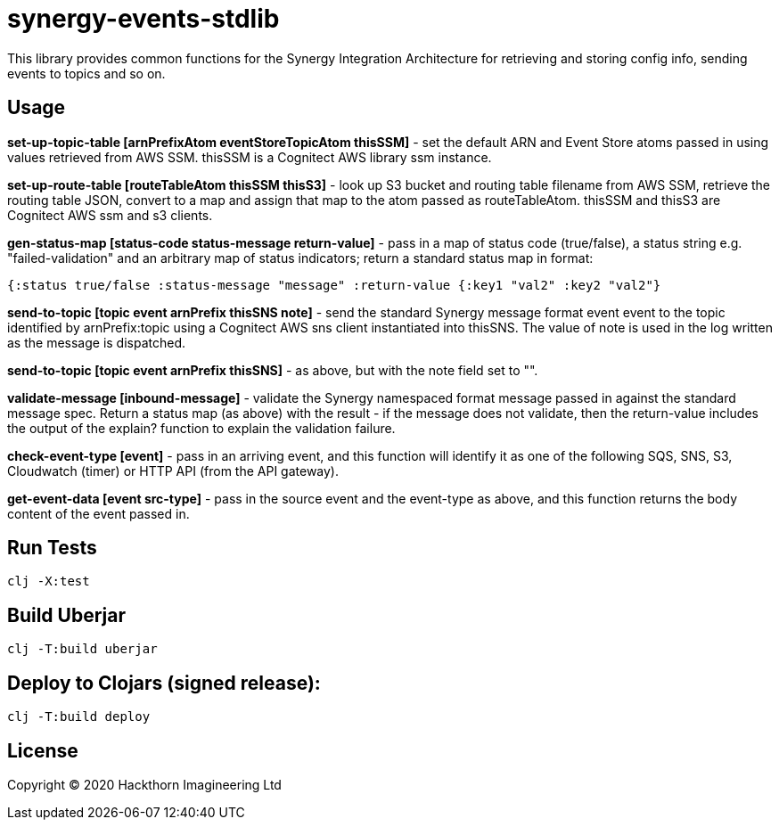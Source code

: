 = synergy-events-stdlib

This library provides common functions for the Synergy Integration Architecture for retrieving and storing config info, sending events to topics and so on.

== Usage

*set-up-topic-table [arnPrefixAtom eventStoreTopicAtom thisSSM]* - set the default ARN and Event Store atoms passed in using values retrieved from AWS SSM. thisSSM is a Cognitect AWS library ssm instance.

*set-up-route-table [routeTableAtom thisSSM thisS3]* - look up S3 bucket and routing table filename from AWS SSM, retrieve the routing table JSON, convert to a map and assign that map to the atom passed as routeTableAtom. thisSSM and thisS3 are Cognitect AWS ssm and s3 clients.

*gen-status-map [status-code status-message return-value]* - pass in a map of status code (true/false), a status string e.g. "failed-validation" and an arbitrary map of status indicators; return a standard status map in format:
----
{:status true/false :status-message "message" :return-value {:key1 "val2" :key2 "val2"}
----

*send-to-topic [topic event arnPrefix thisSNS note]* - send the standard Synergy message format event event to the topic identified by arnPrefix:topic using a Cognitect AWS sns client instantiated into thisSNS. The value of note is used in the log written as the message is dispatched.

*send-to-topic [topic event arnPrefix thisSNS]* - as above, but with the note field set to "".

*validate-message [inbound-message]* - validate the Synergy namespaced format message passed in against the standard message spec. Return a status map (as above) with the result - if the message does not validate, then the return-value includes the output of the explain? function to explain the validation failure.

*check-event-type [event]* - pass in an arriving event, and this function will identify it as one of the following SQS, SNS, S3, Cloudwatch (timer) or HTTP API (from the API gateway).

*get-event-data [event src-type]* - pass in the source event and the event-type as above, and this function returns the body content of the event passed in.

== Run Tests
----
clj -X:test
----

== Build Uberjar
----
clj -T:build uberjar
----

== Deploy to Clojars (signed release):
----
clj -T:build deploy
----

== License

Copyright © 2020 Hackthorn Imagineering Ltd